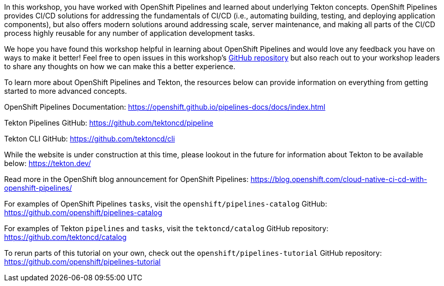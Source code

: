 In this workshop, you have worked with OpenShift Pipelines and learned about underlying
Tekton concepts. OpenShift Pipelines provides CI/CD solutions for addressing the
fundamentals of CI/CD (i.e., automating building, testing, and deploying application components),
but also offers modern solutions around addressing scale, server maintenance, and
making all parts of the CI/CD process highly reusable for any number of application
development tasks.

We hope you have found this workshop helpful in learning about OpenShift Pipelines
and would love any feedback you have on ways to make it better! Feel free to open
issues in this workshop's link:https://github.com/openshift-labs/lab-openshift-pipelines-with-tekton[GitHub repository]
but also reach out to your workshop leaders to share any thoughts on how we can
make this a better experience.

To learn more about OpenShift Pipelines and Tekton, the resources below can provide
information on everything from getting started to more advanced concepts.

OpenShift Pipelines Documentation:
https://openshift.github.io/pipelines-docs/docs/index.html

Tekton Pipelines GitHub:
https://github.com/tektoncd/pipeline

Tekton CLI GitHub:
https://github.com/tektoncd/cli

While the website is under construction at this time, please lookout in the
future for information about Tekton to be available below:
https://tekton.dev/

Read more in the OpenShift blog announcement for OpenShift Pipelines:
https://blog.openshift.com/cloud-native-ci-cd-with-openshift-pipelines/

For examples of OpenShift Pipelines `tasks`, visit the `openshift/pipelines-catalog`
GitHub:
https://github.com/openshift/pipelines-catalog

For examples of Tekton `pipelines` and `tasks`, visit the `tektoncd/catalog` GitHub
repository:
https://github.com/tektoncd/catalog

To rerun parts of this tutorial on your own, check out the `openshift/pipelines-tutorial`
GitHub repository:
https://github.com/openshift/pipelines-tutorial
